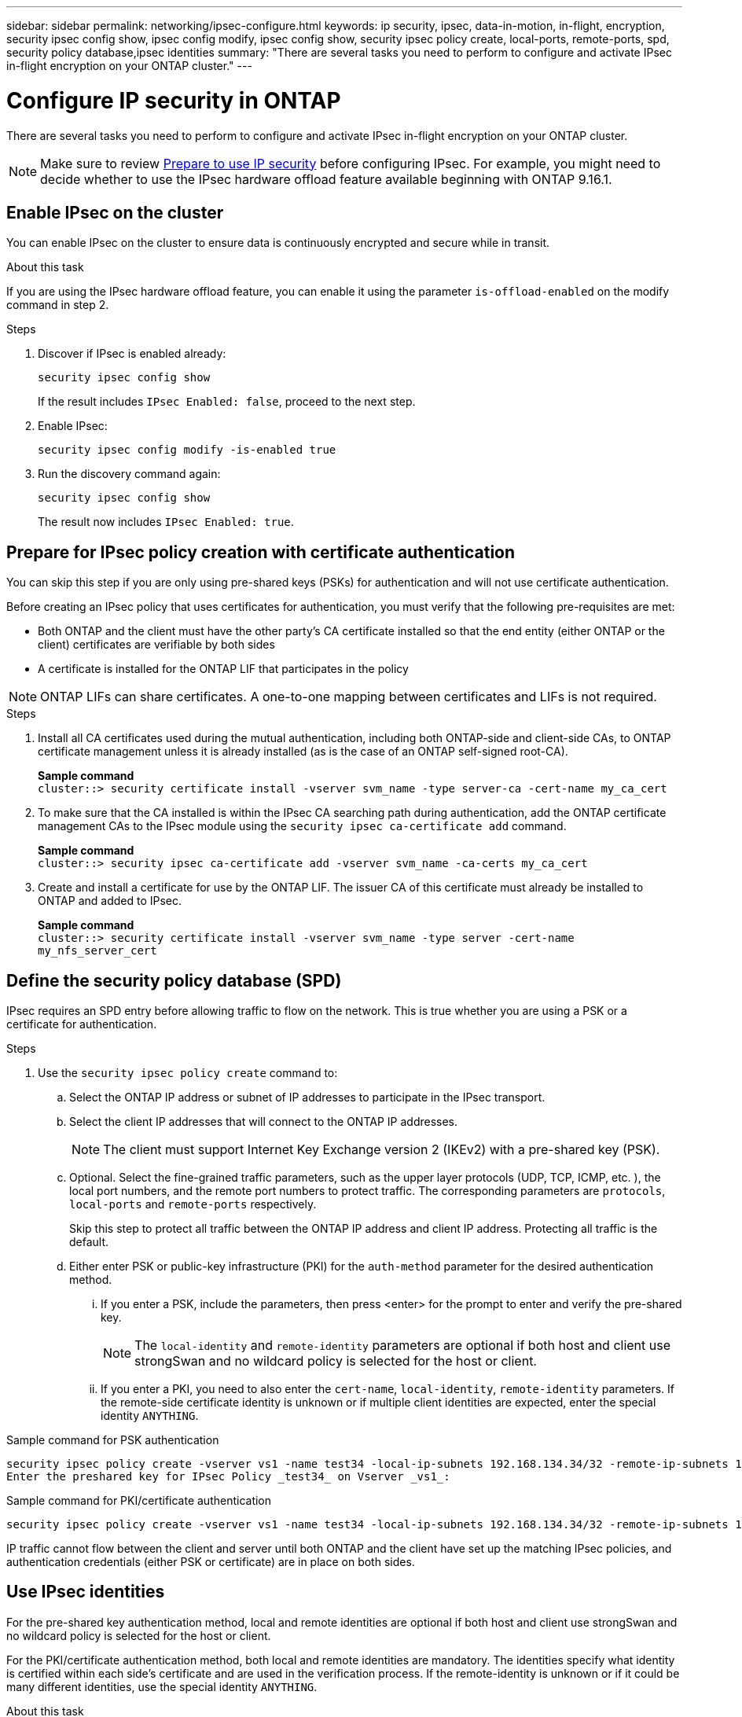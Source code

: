 ---
sidebar: sidebar
permalink: networking/ipsec-configure.html
keywords: ip security, ipsec, data-in-motion, in-flight, encryption, security ipsec config show, ipsec config modify, ipsec config show, security ipsec policy create, local-ports, remote-ports, spd, security policy database,ipsec identities
summary: "There are several tasks you need to perform to configure and activate IPsec in-flight encryption on your ONTAP cluster."
---

= Configure IP security in ONTAP
:hardbreaks:
:nofooter:
:icons: font
:linkattrs:
:imagesdir: ./media/

[.lead]
There are several tasks you need to perform to configure and activate IPsec in-flight encryption on your ONTAP cluster.

[NOTE]
Make sure to review link:../networking/ipsec-prepare.html[Prepare to use IP security] before configuring IPsec. For example, you might need to decide whether to use the IPsec hardware offload feature available beginning with ONTAP 9.16.1.

== Enable IPsec on the cluster

You can enable IPsec on the cluster to ensure data is continuously encrypted and secure while in transit.

.About this task

If you are using the IPsec hardware offload feature, you can enable it using the parameter `is-offload-enabled` on the modify command in step 2.

.Steps

. Discover if IPsec is enabled already:
+
`security ipsec config show`
+
If the result includes `IPsec Enabled: false`, proceed to the next step.

. Enable IPsec:
+
`security ipsec config modify -is-enabled true`

. Run the discovery command again:
+
`security ipsec config show`
+
The result now includes `IPsec Enabled: true`.

== Prepare for IPsec policy creation with certificate authentication

You can skip this step if you are only using pre-shared keys (PSKs) for authentication and will not use certificate authentication.

Before creating an IPsec policy that uses certificates for authentication, you must verify that the following pre-requisites are met:

* Both ONTAP and the client must have the other party's CA certificate installed so that the end entity (either ONTAP or the client) certificates are verifiable by both sides

* A certificate is installed for the ONTAP LIF that participates in the policy

[NOTE]
ONTAP LIFs can share certificates. A one-to-one mapping between certificates and LIFs is not required.

.Steps

. Install all CA certificates used during the mutual authentication, including both ONTAP-side and client-side CAs, to ONTAP certificate management unless it is already installed (as is the case of an ONTAP self-signed root-CA).
+
*Sample command*
`cluster::> security certificate install -vserver svm_name -type server-ca -cert-name my_ca_cert`

. To make sure that the CA installed is within the IPsec CA searching path during authentication, add the ONTAP certificate management CAs to the IPsec module using the `security ipsec ca-certificate add` command.
+
*Sample command*
`cluster::> security ipsec ca-certificate add -vserver svm_name -ca-certs my_ca_cert`

. Create and install a certificate for use by the ONTAP LIF. The issuer CA of this certificate must already be installed to ONTAP and added to IPsec.
+
*Sample command*
`cluster::> security certificate install -vserver svm_name -type server -cert-name my_nfs_server_cert`

== Define the security policy database (SPD)

IPsec requires an SPD entry before allowing traffic to flow on the network. This is true whether you are using a PSK or a certificate for authentication.

.Steps

. Use the `security ipsec policy create` command to:

.. Select the ONTAP IP address or subnet of IP addresses to participate in the IPsec transport.
.. Select the client IP addresses that will connect to the ONTAP IP addresses.
+
[NOTE]
The client must support Internet Key Exchange version 2 (IKEv2) with a pre-shared key (PSK).
+
.. Optional. Select the fine-grained traffic parameters, such as the upper layer protocols (UDP,  TCP,  ICMP,  etc. ), the local port numbers, and the remote port numbers to protect traffic. The corresponding parameters are `protocols`, `local-ports` and `remote-ports` respectively.
+
Skip this step to protect all traffic between the ONTAP IP address and client IP address. Protecting all traffic is the default.

.. Either enter PSK or public-key infrastructure (PKI) for the `auth-method` parameter for the desired authentication method.
... If you enter a PSK, include the parameters, then press <enter> for the prompt to enter and verify the pre-shared key.
+
[NOTE]
The `local-identity` and `remote-identity` parameters are optional if both host and client use strongSwan and no wildcard policy is selected for the host or client.
... If you enter a PKI, you need to also enter the `cert-name`, `local-identity`, `remote-identity` parameters. If the remote-side certificate identity is unknown or if multiple client identities are expected, enter the special identity `ANYTHING`.

.Sample command for PSK authentication

....
security ipsec policy create -vserver vs1 -name test34 -local-ip-subnets 192.168.134.34/32 -remote-ip-subnets 192.168.134.44/32
Enter the preshared key for IPsec Policy _test34_ on Vserver _vs1_:
....

.Sample command for PKI/certificate authentication

....
security ipsec policy create -vserver vs1 -name test34 -local-ip-subnets 192.168.134.34/32 -remote-ip-subnets 192.168.134.44/32 -local-ports 2049 -protocols tcp -auth-method PKI -cert-name my_nfs_server_cert -local-identity CN=netapp.ipsec.lif1.vs0 -remote-identity ANYTHING
....

IP traffic cannot flow between the client and server until both ONTAP and the client have set up the matching IPsec policies, and authentication credentials (either PSK or certificate) are in place on both sides.
//For details, see the client-side IPsec configuration.

== Use IPsec identities

For the pre-shared key authentication method, local and remote identities are optional if both host and client use strongSwan and no wildcard policy is selected for the host or client.

For the PKI/certificate authentication method, both local and remote identities are mandatory. The identities specify what identity is certified within each side's certificate and are used in the verification process. If the remote-identity is unknown or if it could be many different identities, use the special identity `ANYTHING`.

.About this task

Within ONTAP, identities are specified by modifying the SPD entry or during SPD policy creation. The SPD can be an IP address or string format identity name.

.Steps

. Use the following command to modify an existing SPD identity setting:

`security ipsec policy modify`

.Sample command

`security ipsec policy modify -vserver _vs1_ -name _test34_ -local-identity _192.168.134.34_ -remote-identity _client.fooboo.com_`

== IPsec multiple client configuration

When a small number of clients need to leverage IPsec, using a single SPD entry for each client is sufficient. However, when hundreds or even thousands of clients need to leverage IPsec, NetApp recommends using an IPsec multiple client configuration.

.About this task

ONTAP supports connecting multiple clients across many networks to a single SVM IP address with IPsec enabled. You can accomplish this using one of the following methods:

* *Subnet configuration*
+
To allow all clients on a particular subnet (192.168.134.0/24 for example) to connect to a single SVM IP address using a single SPD policy entry, you must specify the `remote-ip-subnets` in subnet form. Additionally, you must specify the `remote-identity` field with the correct client-side identity.

[NOTE]
When using a single policy entry in a subnet configuration, IPsec clients in that subnet share the IPsec identity and pre-shared key (PSK). However, this is not true with certificate authentication. When using certificates each client can use either their own unique certificate or a shared certificate to authenticate. ONTAP IPsec checks the validity of the certificate based on the CAs installed on its local trust store. ONTAP also supports certificate revocation list (CRL) checking.

* *Allow all clients configuration*
+
To allow any client, regardless of their source IP address, to connect to the SVM IPsec-enabled IP address, use the `0.0.0.0/0` wildcard when specifying the `remote-ip-subnets` field.
+
Additionally, you must specify the `remote-identity` field with the correct client-side identity. For certificate authentication, you can enter `ANYTHING`.
+
Also, when the `0.0.0.0/0` wildcard is used, you must configure a specific local or remote port number to use. For example, `NFS port 2049`.
+
.Steps
+
. Use one of the following commands to configure IPsec for multiple clients.

.. If you are using *subnet configuration* to support multiple IPsec clients:
+
`security ipsec policy create -vserver _vserver_name_ -name _policy_name_ -local-ip-subnets _IPsec_IP_address/32_ -remote-ip-subnets _IP_address/subnet_ -local-identity _local_id_ -remote-identity _remote_id_`
+
.Sample command
+
`security ipsec policy create -vserver _vs1_ -name _subnet134_ -local-ip-subnets _192.168.134.34/32_ -remote-ip-subnets _192.168.134.0/24_ -local-identity _ontap_side_identity_ -remote-identity _client_side_identity_`
+
.. If you are using *allow all clients configuration* to support multiple IPsec clients:
+
`security ipsec policy create -vserver _vserver_name_ -name _policy_name_ -local-ip-subnets _IPsec_IP_address/32_ -remote-ip-subnets _0.0.0.0/0_ -local-ports _port_number_ -local-identity _local_id_ -remote-identity _remote_id_`
+
.Sample command
+
`security ipsec policy create -vserver _vs1_ -name _test35_ -local-ip-subnets _IPsec_IP_address/32_ -remote-ip-subnets _0.0.0.0/0_ -local-ports _2049_ -local-identity _ontap_side_identity_ -remote-identity _client_side_identity_`

== Display IPsec statistics

Through negotiation, a security channel called an IKE Security Association (SA) can be established between the ONTAP SVM IP address and the client IP address. IPsec SAs are installed on both endpoints to do the actual data encryption and decryption work. You can use statistics commands to check the status of both IPsec SAs and IKE SAs.

[NOTE]
If you are using the IPsec hardware offload feature, several new counters are displayed with the command `security ipsec config show-ipsecsa`.

.Sample commands

IKE SA sample command:

`security ipsec show-ikesa -node _hosting_node_name_for_svm_ip_`

IPsec SA sample command and output:

`security ipsec show-ipsecsa -node _hosting_node_name_for_svm_ip_`

....
cluster1::> security ipsec show-ikesa -node cluster1-node1
            Policy Local           Remote
Vserver     Name   Address         Address         Initator-SPI     State
----------- ------ --------------- --------------- ---------------- -----------
vs1         test34
                   192.168.134.34  192.168.134.44  c764f9ee020cec69 ESTABLISHED
....

IPsec SA sample command and output:

....
security ipsec show-ipsecsa -node hosting_node_name_for_svm_ip

cluster1::> security ipsec show-ipsecsa -node cluster1-node1
            Policy  Local           Remote          Inbound  Outbound
Vserver     Name    Address         Address         SPI      SPI      State
----------- ------- --------------- --------------- -------- -------- ---------
vs1         test34
                    192.168.134.34  192.168.134.44  c4c5b3d6 c2515559 INSTALLED
....

// 2024 Feb 22, ONTAPDOC 1690
// 2023 June 23, ontap-issues #787
// 2022 Oct 03, Jira ONTAPDOC-664
// 2022 Jun 14, ontap-issues #537
// Created with NDAC Version 2.0 (August 17, 2020)
// restructured: March 2021
// enhanced keywords May 2021
// IPsec certificate authentication November 2021, ONTAP 9.10.1, IE-406, IE-407, and IE-408
